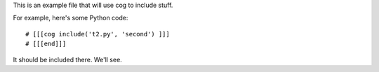 This is an example file that will use cog to include stuff.

For example, here's some Python code::

    # [[[cog include('t2.py', 'second') ]]]
    # [[[end]]]
    
It should be included there. We'll see.
